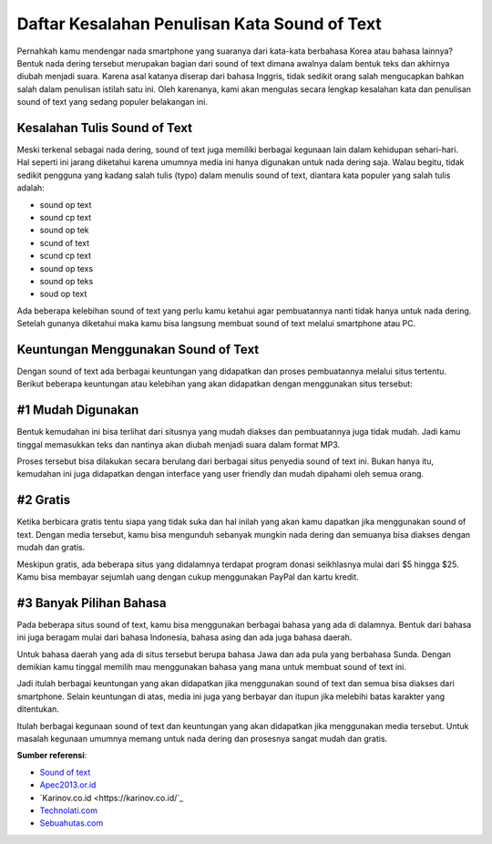 Daftar Kesalahan Penulisan Kata Sound of Text
=======================

Pernahkah kamu mendengar nada smartphone yang suaranya dari kata-kata berbahasa Korea atau bahasa lainnya? Bentuk nada dering tersebut merupakan bagian dari sound of text dimana awalnya dalam bentuk teks dan akhirnya diubah menjadi suara. Karena asal katanya diserap dari bahasa Inggris, tidak sedikit orang salah mengucapkan bahkan salah dalam penulisan istilah satu ini. Oleh karenanya, kami akan mengulas secara lengkap kesalahan kata dan penulisan sound of text yang sedang populer belakangan ini.

Kesalahan Tulis Sound of Text
-----------------

Meski terkenal sebagai nada dering, sound of text juga memiliki berbagai kegunaan lain dalam kehidupan sehari-hari. Hal seperti ini jarang diketahui karena umumnya media ini hanya digunakan untuk nada dering saja. Walau begitu, tidak sedikit pengguna yang kadang salah tulis (typo) dalam menulis sound of text, diantara kata populer yang salah tulis adalah:

- sound op text
- sound cp text
- sound op tek
- scund of text
- scund cp text
- sound op texs
- sound op teks
- soud op text

Ada beberapa kelebihan sound of text yang perlu kamu ketahui agar pembuatannya nanti tidak hanya untuk nada dering. Setelah gunanya diketahui maka kamu bisa langsung membuat sound of text melalui smartphone atau PC.

Keuntungan Menggunakan Sound of Text
--------------------

Dengan sound of text ada berbagai keuntungan yang didapatkan dan proses pembuatannya melalui situs tertentu. Berikut beberapa keuntungan atau kelebihan yang akan didapatkan dengan menggunakan situs tersebut:

#1 Mudah Digunakan
--------------------

Bentuk kemudahan ini bisa terlihat dari situsnya yang mudah diakses dan pembuatannya juga tidak mudah. Jadi kamu tinggal memasukkan teks dan nantinya akan diubah menjadi suara dalam format MP3.

Proses tersebut bisa dilakukan secara berulang dari berbagai situs penyedia sound of text ini. Bukan hanya itu, kemudahan ini juga didapatkan dengan interface yang user friendly dan mudah dipahami oleh semua orang.

#2 Gratis
--------------------

Ketika berbicara gratis tentu siapa yang tidak suka dan hal inilah yang akan kamu dapatkan jika menggunakan sound of text. Dengan media tersebut, kamu bisa mengunduh sebanyak mungkin nada dering dan semuanya bisa diakses dengan mudah dan gratis.

Meskipun gratis, ada beberapa situs yang didalamnya terdapat program donasi seikhlasnya mulai dari $5 hingga $25. Kamu bisa membayar sejumlah uang dengan cukup menggunakan PayPal dan kartu kredit.

#3 Banyak Pilihan Bahasa
--------------------

Pada beberapa situs sound of text, kamu bisa menggunakan berbagai bahasa yang ada di dalamnya. Bentuk dari bahasa ini juga beragam mulai dari bahasa Indonesia, bahasa asing dan ada juga bahasa daerah.

Untuk bahasa daerah yang ada di situs tersebut berupa bahasa Jawa dan ada pula yang berbahasa Sunda. Dengan demikian kamu tinggal memilih mau menggunakan bahasa yang mana untuk membuat sound of text ini.

Jadi itulah berbagai keuntungan yang akan didapatkan jika menggunakan sound of text dan semua bisa diakses dari smartphone. Selain keuntungan di atas, media ini juga yang berbayar dan itupun jika melebihi batas karakter yang ditentukan.

Itulah berbagai kegunaan sound of text dan keuntungan yang akan didapatkan jika menggunakan media tersebut. Untuk masalah kegunaan umumnya memang untuk nada dering dan prosesnya sangat mudah dan gratis.

**Sumber referensi**:

- `Sound of text <https://soundoftext.com/>`_
- `Apec2013.or.id <https://www.apec2013.or.id/>`_
- `Karinov.co.id <https://karinov.co.id/`_
- `Technolati.com <https://www.technolati.com>`_
- `Sebuahutas.com <https://www.sebuahutas.com>`_
